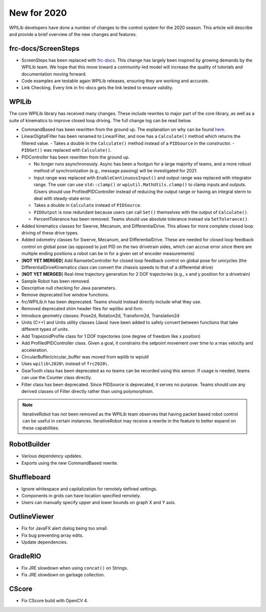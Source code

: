 New for 2020
============

WPILib developers have done a number of changes to the control system for the 2020 season. This article will describe and provide a brief overview of the new changes and features.

frc-docs/ScreenSteps
--------------------

- ScreenSteps has been replaced with `frc-docs <https://docs.wpilib.org/en/latest>`__. This change has largely been inspired by growing demands by the WPILib team. We hope that this move toward a community-led model will increase the quality of tutorials and documentation moving forward.
- Code examples are testable again WPILib releases, ensuring they are working and accurate.
- Link Checking. Every link in frc-docs gets the link tested to ensure validity.

WPILib
------

The core WPILib library has received many changes. These include rewrites to major part of the core library, as well as a suite of kinematics to improve closed loop driving. The full change log can be read below.

.. todo:: Add links to the specific usage guides for LinearDigitalFilter, and PIDController.

- CommandBased has been rewritten from the ground up. The explanation on why can be found `here <https://github.com/Oblarg/docs/blob/master/CommandRewriteDesignDoc.md>`__.
- LinearDigitalFilter has been renamed to LinearFilter, and now has a ``Calculate()`` method which returns the filtered value.
  - Takes a double in the ``Calculate()`` method instead of a ``PIDSource`` in the constructor.
  - ``PIDGet()`` was replaced with ``Calculate()``.
- PIDController has been rewritten from the ground up.

  - No longer runs asynchronously. Async has been a footgun for a large majority of teams, and a more robust method of synchronization (e.g., message passing) will be investigated for 2021.
  - Input range was replaced with ``EnableContinuousInput()`` and output range was replaced with integrator range. The user can use ``std::clamp()`` or ``wpiutil.MathUtils.clamp()`` to clamp inputs and outputs. (Users should use ProfiledPIDController instead of reducing the output range or having an integral sterm to deal with steady-state error.
  - Takes a double in ``Calculate`` instead of ``PIDSource``.
  - ``PIDOutput`` is now redundant because users can call ``Set()`` themselves with the output of ``Calculate()``.
  - PercentTolerance has been removed. Teams should use absolute tolerance instead via ``SetTolerance()``.

- Added kinematics classes for Swerve, Mecanum, and DifferentialDrive. This allows for more complete closed loop driving of these drive types.
- Added odometry classes for Swerve, Mecanum, and DifferentialDrive. These are needed for closed loop feedback control on global pose (as opposed to just PID on the two drivetrain sides, which can accrue error since there are multiple ending positions a robot can be in for a given set of encoder measurements)
- [**NOT YET MERGED**] Add RamseteController for closed loop feedback control on global pose for unicycles (the DifferentialDriveKinematics class can convert the chassis speeds to that of a differential drive)
- [**NOT YET MERGED**] Real-time trajectory generation for 2 DOF trajectories (e.g., x and y position for a drivetrain)
- Sample Robot has been removed.
- Descriptive null checking for Java parameters.
- Remove deprecated live window functions.
- frc/WPILib.h has been deprecated. Teams should instead directly include what they use.
- Removed deprecated shim header files for wpilibc and llvm.
- Introduce geometry classes: Pose2d, Rotation2d, Transform2d, Translation2d
- Units (C++) and Units utility classes (Java) have been added to safely convert between functions that take different types of units.
- Add TrapezoidProfile class for 1 DOF trajectories (one degree of freedom like x position)
- Add ProfiledPIDController class. Given a goal, it constrains the setpoint movement over time to a max velocity and acceleration.
- CircularBuffer/circular_buffer was moved from wpilib to wpiutil
- Uses ``wpilib\2020\`` instead of ``frc2020\``.
- GearTooth class has been deprecated as no teams can be recorded using this sensor. If usage is needed, teams can use the Counter class directly.
- Filter class has been deprecated. Since PIDSource is deprecated, it serves no purpose. Teams should use any derived classes of Filter directly rather than using polymorphism.

.. note:: IterativeRobot has not been removed as the WPILib team observes that having packet based robot control can be useful in certain instances. IterativeRobot may receive a rewrite in the feature to better expand on these capabilities.

RobotBuilder
------------

- Various dependency updates.
- Exports using the new CommandBased rewrite.

Shuffleboard
------------

- Ignore whitespace and capitalization for remotely defined settings.
- Components in grids can have location specified remotely.
- Users can manually specify upper and lower bounds on graph X and Y axis.

OutlineViewer
-------------

- Fix for JavaFX alert dialog being too small.
- Fix bug preventing array edits.
- Update dependencies.

GradleRIO
---------

- Fix JRE slowdown when using ``concat()`` on Strings.
- Fix JRE slowdown on garbage collection.

CScore
------

- Fix CScore build with OpenCV 4.
